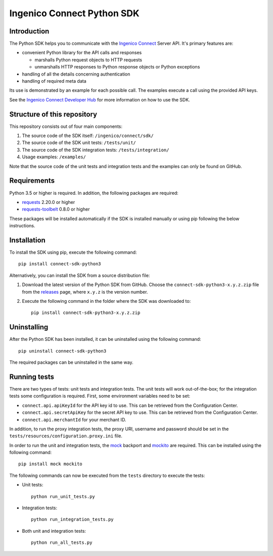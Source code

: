 Ingenico Connect Python SDK
===========================

Introduction
------------

The Python SDK helps you to communicate with the `Ingenico
Connect <https://epayments.developer-ingenico.com/>`__ Server API. It's
primary features are:

-  convenient Python library for the API calls and responses

   -  marshalls Python request objects to HTTP requests
   -  unmarshalls HTTP responses to Python response objects or Python
      exceptions

-  handling of all the details concerning authentication
-  handling of required meta data

Its use is demonstrated by an example for each possible call. The
examples execute a call using the provided API keys.

See the `Ingenico Connect Developer
Hub <https://epayments.developer-ingenico.com/documentation/sdk/server/python/>`__
for more information on how to use the SDK.

Structure of this repository
----------------------------

This repository consists out of four main components:

#. The source code of the SDK itself: ``/ingenico/connect/sdk/``
#. The source code of the SDK unit tests: ``/tests/unit/``
#. The source code of the SDK integration tests: ``/tests/integration/``
#. Usage examples: ``/examples/``

Note that the source code of the unit tests and integration tests and
the examples can only be found on GitHub.

Requirements
------------

Python 3.5 or higher is required. In addition, the following packages
are required:

-  `requests <https://requests.readthedocs.io/>`__ 2.20.0 or higher
-  `requests-toolbelt <https://toolbelt.readthedocs.io/>`__ 0.8.0 or
   higher

These packages will be installed automatically if the SDK is installed
manually or using pip following the below instructions.

Installation
------------

To install the SDK using pip, execute the following command:

::

   pip install connect-sdk-python3

Alternatively, you can install the SDK from a source distribution file:

#. Download the latest version of the Python SDK from GitHub. Choose the
   ``connect-sdk-python3-x.y.z.zip`` file from the
   `releases <https://github.com/Ingenico-ePayments/connect-sdk-python3/releases>`__
   page, where ``x.y.z`` is the version number.
#. Execute the following command in the folder where the SDK was
   downloaded to:

   ::

      pip install connect-sdk-python3-x.y.z.zip

Uninstalling
------------

After the Python SDK has been installed, it can be uninstalled using the
following command:

::

   pip uninstall connect-sdk-python3

The required packages can be uninstalled in the same way.

Running tests
-------------

There are two types of tests: unit tests and integration tests. The unit
tests will work out-of-the-box; for the integration tests some
configuration is required. First, some environment variables need to be
set:

-  ``connect.api.apiKeyId`` for the API key id to use. This can be
   retrieved from the Configuration Center.
-  ``connect.api.secretApiKey`` for the secret API key to use. This can
   be retrieved from the Configuration Center.
-  ``connect.api.merchantId`` for your merchant ID.

In addition, to run the proxy integration tests, the proxy URI, username
and password should be set in the
``tests/resources/configuration.proxy.ini`` file.

In order to run the unit and integration tests, the
`mock <https://pypi.python.org/pypi/mock>`__ backport and
`mockito <https://pypi.python.org/pypi/mockito>`__ are required. This
can be installed using the following command:

::

   pip install mock mockito

The following commands can now be executed from the ``tests`` directory
to execute the tests:

-  Unit tests:

   ::

      python run_unit_tests.py

-  Integration tests:

   ::

      python run_integration_tests.py

-  Both unit and integration tests:

   ::

      python run_all_tests.py
